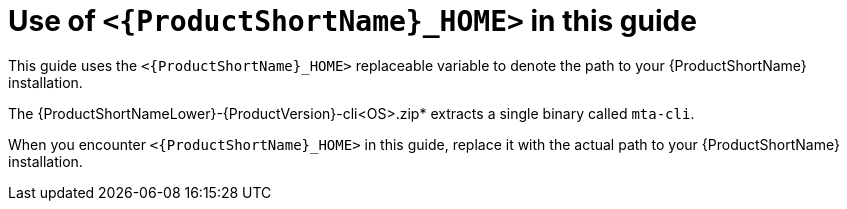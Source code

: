 // Module included in the following assemblies:
//
// * docs/rules-development-guide/master.adoc

:_mod-docs-content-type: CONCEPT
[id="mta-about-home-var_{context}"]
= Use of `<{ProductShortName}_HOME>` in this guide

This guide uses the `<{ProductShortName}_HOME>` replaceable variable to denote the path to your {ProductShortName} installation.

The {ProductShortNameLower}-{ProductVersion}-cli<OS>.zip* extracts a single binary called `mta-cli`.

When you encounter `<{ProductShortName}_HOME>` in this guide, replace it with the actual path to your {ProductShortName} installation.
